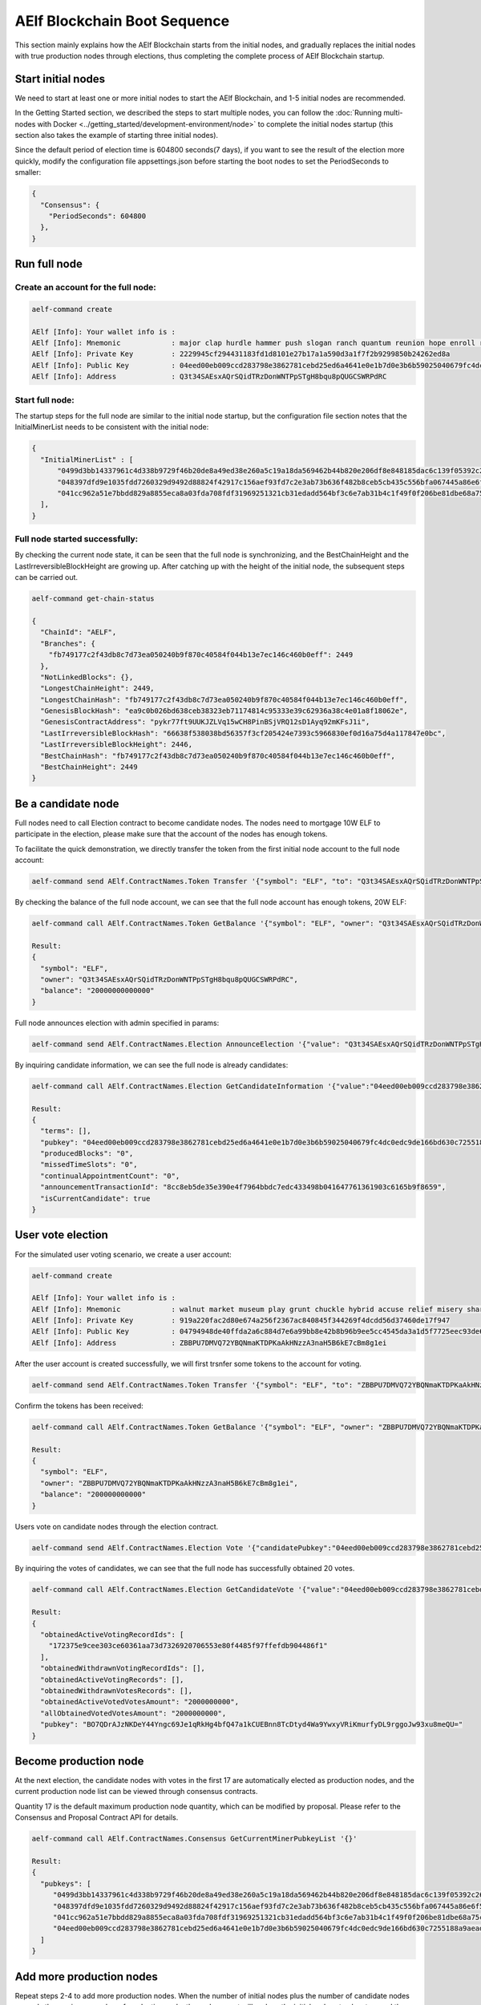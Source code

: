 AElf Blockchain Boot Sequence
=============================

This section mainly explains how the AElf Blockchain starts from the
initial nodes, and gradually replaces the initial nodes with true
production nodes through elections, thus completing the complete process
of AElf Blockchain startup.

Start initial nodes
----------------------------------------------------------------------------

We need to start at least one or more initial nodes to start the AElf
Blockchain, and 1-5 initial nodes are recommended.

In the Getting Started section, we described the steps to start multiple
nodes, you can follow the :doc:`Running multi-nodes with
Docker <../getting_started/development-environment/node>` 
to complete the initial nodes startup (this section also takes the
example of starting three initial nodes).

Since the default period of election time is 604800 seconds(7 days), if
you want to see the result of the election more quickly, modify the
configuration file appsettings.json before starting the boot nodes to
set the PeriodSeconds to smaller:

.. code:: json

   {
     "Consensus": {
       "PeriodSeconds": 604800
     },
   }

Run full node
--------------------------------------------------------------------------------------------

Create an account for the full node:
~~~~~~~~~~~~~~~~~~~~~~~~~~~~~~~~~~~~

.. code:: bash

   aelf-command create

   AElf [Info]: Your wallet info is : 
   AElf [Info]: Mnemonic            : major clap hurdle hammer push slogan ranch quantum reunion hope enroll repeat 
   AElf [Info]: Private Key         : 2229945cf294431183fd1d8101e27b17a1a590d3a1f7f2b9299850b24262ed8a 
   AElf [Info]: Public Key          : 04eed00eb009ccd283798e3862781cebd25ed6a4641e0e1b7d0e3b6b59025040679fc4dc0edc9de166bd630c7255188a9aeadfc832fdae0828270f77c6ef267905 
   AElf [Info]: Address             : Q3t34SAEsxAQrSQidTRzDonWNTPpSTgH8bqu8pQUGCSWRPdRC

Start full node:
~~~~~~~~~~~~~~~~

The startup steps for the full node are similar to the initial node
startup, but the configuration file section notes that the
InitialMinerList needs to be consistent with the initial node:

.. code:: json

   {
     "InitialMinerList" : [
         "0499d3bb14337961c4d338b9729f46b20de8a49ed38e260a5c19a18da569462b44b820e206df8e848185dac6c139f05392c268effe915c147cde422e69514cc927",
         "048397dfd9e1035fdd7260329d9492d88824f42917c156aef93fd7c2e3ab73b636f482b8ceb5cb435c556bfa067445a86e6f5c3b44ae6853c7f3dd7052609ed40b",
         "041cc962a51e7bbdd829a8855eca8a03fda708fdf31969251321cb31edadd564bf3c6e7ab31b4c1f49f0f206be81dbe68a75c70b293bf9d04d867ee5e415d3bf8a"
     ],
   }

Full node started successfully:
~~~~~~~~~~~~~~~~~~~~~~~~~~~~~~~

By checking the current node state, it can be seen that the full node is
synchronizing, and the BestChainHeight and the
LastIrreversibleBlockHeight are growing up. After catching up with the
height of the initial node, the subsequent steps can be carried out.

.. code:: bash

   aelf-command get-chain-status
    
   {
     "ChainId": "AELF",
     "Branches": {
       "fb749177c2f43db8c7d73ea050240b9f870c40584f044b13e7ec146c460b0eff": 2449
     },
     "NotLinkedBlocks": {},
     "LongestChainHeight": 2449,
     "LongestChainHash": "fb749177c2f43db8c7d73ea050240b9f870c40584f044b13e7ec146c460b0eff",
     "GenesisBlockHash": "ea9c0b026bd638ceb38323eb71174814c95333e39c62936a38c4e01a8f18062e",
     "GenesisContractAddress": "pykr77ft9UUKJZLVq15wCH8PinBSjVRQ12sD1Ayq92mKFsJ1i",
     "LastIrreversibleBlockHash": "66638f538038bd56357f3cf205424e7393c5966830ef0d16a75d4a117847e0bc",
     "LastIrreversibleBlockHeight": 2446,
     "BestChainHash": "fb749177c2f43db8c7d73ea050240b9f870c40584f044b13e7ec146c460b0eff",
     "BestChainHeight": 2449
   }

Be a candidate node
-------------------------------------------------------------------------------

Full nodes need to call Election contract to become candidate nodes. The
nodes need to mortgage 10W ELF to participate in the election, please
make sure that the account of the nodes has enough tokens.

To facilitate the quick demonstration, we directly transfer the token
from the first initial node account to the full node account:

.. code:: bash

   aelf-command send AElf.ContractNames.Token Transfer '{"symbol": "ELF", "to": "Q3t34SAEsxAQrSQidTRzDonWNTPpSTgH8bqu8pQUGCSWRPdRC", "amount": "20000000000000"}'

By checking the balance of the full node account, we can see that the
full node account has enough tokens, 20W ELF:

.. code:: bash

   aelf-command call AElf.ContractNames.Token GetBalance '{"symbol": "ELF", "owner": "Q3t34SAEsxAQrSQidTRzDonWNTPpSTgH8bqu8pQUGCSWRPdRC"}'
    
   Result:
   {
     "symbol": "ELF",
     "owner": "Q3t34SAEsxAQrSQidTRzDonWNTPpSTgH8bqu8pQUGCSWRPdRC",
     "balance": "20000000000000"
   } 

Full node announces election with admin specified in params:

.. code:: bash

   aelf-command send AElf.ContractNames.Election AnnounceElection '{"value": "Q3t34SAEsxAQrSQidTRzDonWNTPpSTgH8bqu8pQUGCSWRPdRC"}' -a Q3t34SAEsxAQrSQidTRzDonWNTPpSTgH8bqu8pQUGCSWRPdRC

By inquiring candidate information, we can see the full node is already
candidates:

.. code:: bash

   aelf-command call AElf.ContractNames.Election GetCandidateInformation '{"value":"04eed00eb009ccd283798e3862781cebd25ed6a4641e0e1b7d0e3b6b59025040679fc4dc0edc9de166bd630c7255188a9aeadfc832fdae0828270f77c6ef267905"}'
    
   Result:
   {
     "terms": [],
     "pubkey": "04eed00eb009ccd283798e3862781cebd25ed6a4641e0e1b7d0e3b6b59025040679fc4dc0edc9de166bd630c7255188a9aeadfc832fdae0828270f77c6ef267905",
     "producedBlocks": "0",
     "missedTimeSlots": "0",
     "continualAppointmentCount": "0",
     "announcementTransactionId": "8cc8eb5de35e390e4f7964bbdc7edc433498b041647761361903c6165b9f8659",
     "isCurrentCandidate": true
   } 

User vote election
------------------------------------------------------------------------------

For the simulated user voting scenario, we create a user account:

.. code:: bash

   aelf-command create
    
   AElf [Info]: Your wallet info is : 
   AElf [Info]: Mnemonic            : walnut market museum play grunt chuckle hybrid accuse relief misery share meadow 
   AElf [Info]: Private Key         : 919a220fac2d80e674a256f2367ac840845f344269f4dcdd56d37460de17f947 
   AElf [Info]: Public Key          : 04794948de40ffda2a6c884d7e6a99bb8e42b8b96b9ee5cc4545da3a1d5f7725eec93de62ddbfb598ef6f04fe52aa310acc7d17abeeea3946622573c4b0b2433ac 
   AElf [Info]: Address             : ZBBPU7DMVQ72YBQNmaKTDPKaAkHNzzA3naH5B6kE7cBm8g1ei

After the user account is created successfully, we will first trsnfer
some tokens to the account for voting.

.. code:: bash

   aelf-command send AElf.ContractNames.Token Transfer '{"symbol": "ELF", "to": "ZBBPU7DMVQ72YBQNmaKTDPKaAkHNzzA3naH5B6kE7cBm8g1ei", "amount": "200000000000"}'

Confirm the tokens has been received:

.. code:: bash

   aelf-command call AElf.ContractNames.Token GetBalance '{"symbol": "ELF", "owner": "ZBBPU7DMVQ72YBQNmaKTDPKaAkHNzzA3naH5B6kE7cBm8g1ei"}'
    
   Result:
   {
     "symbol": "ELF",
     "owner": "ZBBPU7DMVQ72YBQNmaKTDPKaAkHNzzA3naH5B6kE7cBm8g1ei",
     "balance": "200000000000"
   } 

Users vote on candidate nodes through the election contract.

.. code:: bash

   aelf-command send AElf.ContractNames.Election Vote '{"candidatePubkey":"04eed00eb009ccd283798e3862781cebd25ed6a4641e0e1b7d0e3b6b59025040679fc4dc0edc9de166bd630c7255188a9aeadfc832fdae0828270f77c6ef267905","amount":2000000000,"endTimestamp":{"seconds":1600271999,"nanos":999000}}' -a ZBBPU7DMVQ72YBQNmaKTDPKaAkHNzzA3naH5B6kE7cBm8g1ei

By inquiring the votes of candidates, we can see that the full node has
successfully obtained 20 votes.

.. code:: bash


   aelf-command call AElf.ContractNames.Election GetCandidateVote '{"value":"04eed00eb009ccd283798e3862781cebd25ed6a4641e0e1b7d0e3b6b59025040679fc4dc0edc9de166bd630c7255188a9aeadfc832fdae0828270f77c6ef267905"}'
    
   Result:
   {
     "obtainedActiveVotingRecordIds": [
       "172375e9cee303ce60361aa73d7326920706553e80f4485f97ffefdb904486f1"
     ],
     "obtainedWithdrawnVotingRecordIds": [],
     "obtainedActiveVotingRecords": [],
     "obtainedWithdrawnVotesRecords": [],
     "obtainedActiveVotedVotesAmount": "2000000000",
     "allObtainedVotedVotesAmount": "2000000000",
     "pubkey": "BO7QDrAJzNKDeY44Yngc69Je1qRkHg4bfQ47a1kCUEBnn8TcDtyd4Wa9YwxyVRiKmurfyDL9rggoJw93xu8meQU="
   } 

Become production node
----------------------------------------------------------------------------------

At the next election, the candidate nodes with votes in the first 17 are
automatically elected as production nodes, and the current production
node list can be viewed through consensus contracts.

Quantity 17 is the default maximum production node quantity, which can
be modified by proposal. Please refer to the Consensus and Proposal
Contract API for details.

.. code:: bash

   aelf-command call AElf.ContractNames.Consensus GetCurrentMinerPubkeyList '{}'

   Result:
   {
     "pubkeys": [
        "0499d3bb14337961c4d338b9729f46b20de8a49ed38e260a5c19a18da569462b44b820e206df8e848185dac6c139f05392c268effe915c147cde422e69514cc927",
        "048397dfd9e1035fdd7260329d9492d88824f42917c156aef93fd7c2e3ab73b636f482b8ceb5cb435c556bfa067445a86e6f5c3b44ae6853c7f3dd7052609ed40b",
        "041cc962a51e7bbdd829a8855eca8a03fda708fdf31969251321cb31edadd564bf3c6e7ab31b4c1f49f0f206be81dbe68a75c70b293bf9d04d867ee5e415d3bf8a",
        "04eed00eb009ccd283798e3862781cebd25ed6a4641e0e1b7d0e3b6b59025040679fc4dc0edc9de166bd630c7255188a9aeadfc832fdae0828270f77c6ef267905"
     ]
   } 

Add more production nodes
-------------------------------------------------------------------------------------

Repeat steps 2-4 to add more production nodes. When the number of
initial nodes plus the number of candidate nodes exceeds the maximum
number of production node, the replacement will replace the initial
nodes step by step, and the replaced initial nodes are not allowed to
run for election again. At this time, the initial node has completed its
responsibility of starting AElf Blockchain.
